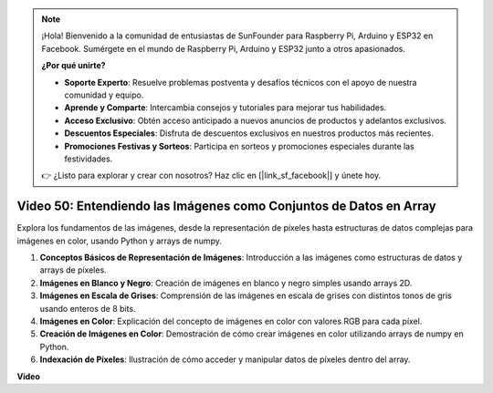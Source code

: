 .. note::

    ¡Hola! Bienvenido a la comunidad de entusiastas de SunFounder para Raspberry Pi, Arduino y ESP32 en Facebook. Sumérgete en el mundo de Raspberry Pi, Arduino y ESP32 junto a otros apasionados.

    **¿Por qué unirte?**

    - **Soporte Experto**: Resuelve problemas postventa y desafíos técnicos con el apoyo de nuestra comunidad y equipo.
    - **Aprende y Comparte**: Intercambia consejos y tutoriales para mejorar tus habilidades.
    - **Acceso Exclusivo**: Obtén acceso anticipado a nuevos anuncios de productos y adelantos exclusivos.
    - **Descuentos Especiales**: Disfruta de descuentos exclusivos en nuestros productos más recientes.
    - **Promociones Festivas y Sorteos**: Participa en sorteos y promociones especiales durante las festividades.

    👉 ¿Listo para explorar y crear con nosotros? Haz clic en [|link_sf_facebook|] y únete hoy.


Video 50: Entendiendo las Imágenes como Conjuntos de Datos en Array
=======================================================================================

Explora los fundamentos de las imágenes, desde la representación de píxeles hasta estructuras de datos complejas para imágenes en color, usando Python y arrays de numpy.

1. **Conceptos Básicos de Representación de Imágenes**: Introducción a las imágenes como estructuras de datos y arrays de píxeles.
2. **Imágenes en Blanco y Negro**: Creación de imágenes en blanco y negro simples usando arrays 2D.
3. **Imágenes en Escala de Grises**: Comprensión de las imágenes en escala de grises con distintos tonos de gris usando enteros de 8 bits.
4. **Imágenes en Color**: Explicación del concepto de imágenes en color con valores RGB para cada píxel.
5. **Creación de Imágenes en Color**: Demostración de cómo crear imágenes en color utilizando arrays de numpy en Python.
6. **Indexación de Píxeles**: Ilustración de cómo acceder y manipular datos de píxeles dentro del array.

**Video**

.. raw:: html

    <iframe width="700" height="500" src="https://www.youtube.com/embed/yyQxIqkZ_mI?si=j-dHMwbwHloCX5Kk" title="YouTube video player" frameborder="0" allow="accelerometer; autoplay; clipboard-write; encrypted-media; gyroscope; picture-in-picture; web-share" allowfullscreen></iframe>

